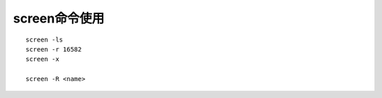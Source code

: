 screen命令使用
==================

::

   screen -ls
   screen -r 16582
   screen -x

   screen -R <name>

